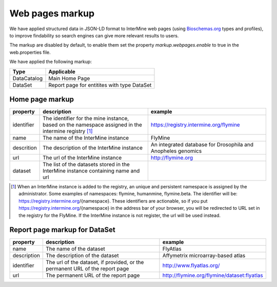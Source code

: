 Web pages markup
================================

We have applied structured data in JSON-LD format to InterMine web pages (using `Bioschemas.org  <https://bioschemas.org>`_ types and profiles), to improve findability so search engines can give more relevant results to users.

The markup are disabled by default, to enable them set the property *markup.webpages.enable* to true in the web.properties file.

We have applied the following markup:

=======================================  ===================================
Type                                     Applicable       
=======================================  ===================================
DataCatalog                              Main Home Page
DataSet                                  Report page for entitites with type DataSet
=======================================  ===================================


Home page markup
----------------

===============  ==================================================================================================== ============================================================
property         description                                                                                          example
===============  ==================================================================================================== ============================================================
identifier       The identifier for the mine instance, based on the namespace assigned in the intermine registry [1]_ https://registry.intermine.org/flymine
name             The name of the InterMine instance                                                                   FlyMine
descrition       The description of the InterMine instance                                                            An integrated database for Drosophila and Anopheles genomics
url              The url of the InterMine instance                                                                    http://flymine.org
dataset          The list of the datasets stored in the InterMine instance containing name and url
===============  ==================================================================================================== ============================================================

.. [1] When an InterMine instance is added to the registry, an unique and persistent namespace is assigned by the administrator. Some examples of namespaces: flymine, humanmine, flymine.beta. The identifier will be: https://registry.intermine.org/{namespace}. These identifiers are actionable, so if you put https://registry.intermine.org/{namespace} in the address bar of your browser, you will be redirected to URL set in the registry for the FlyMine. If the InterMine instance is not register, the url will be used instead.

Report page markup for DataSet
------------------------------

================ ============================================================================ ===========================================
property         description                                                                  example
================ ============================================================================ ===========================================
name             The name of the dataset                                                      FlyAtlas
description      The description of the dataset                                               Affymetrix microarray-based atlas
identifier       The url of the dataset, if provided, or the permanent URL of the report page http://www.flyatlas.org/
url              The permanent URL of the report page                                         http://flymine.org/flymine/dataset:flyatlas
================ ============================================================================ ===========================================

.. index:: JSON-LD markup
